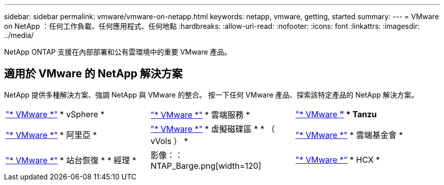 ---
sidebar: sidebar 
permalink: vmware/vmware-on-netapp.html 
keywords: netapp, vmware, getting, started 
summary:  
---
= VMware on NetApp ：任何工作負載、任何應用程式、任何地點
:hardbreaks:
:allow-uri-read: 
:nofooter: 
:icons: font
:linkattrs: 
:imagesdir: ../media/


[role="lead"]
NetApp ONTAP 支援在內部部署和公有雲環境中的重要 VMware 產品。



== 適用於 VMware 的 NetApp 解決方案

NetApp 提供多種解決方案、強調 NetApp 與 VMware 的整合。  按一下任何 VMware 產品、探索該特定產品的 NetApp 解決方案。

[cols="33%, 33%, 33%"]
|===


| link:vmware-glossary.html#vsphere["* VMware *"]
* vSphere * | link:vmware-glossary.html#vmc["* VMware *"]
* 雲端服務 * | link:vmware-glossary.html#tanzu["* VMware *"]
* Tanzu* 


| link:vmware-glossary.html#aria["* VMware *"]
* 阿里亞 * | link:vmware-glossary.html#vvols["* VMware *"]
* 虛擬磁碟區 *
* （ vVols ） * | link:vmware-glossary.html#vcf["* VMware *"]
* 雲端基金會 * 


| link:vmware-glossary.html#srm["* VMware *"]
* 站台恢復 *
* 經理 * | 影像：： NTAP_Barge.png[width=120] | link:vmware-glossary.html#hcx["* VMware *"]
* HCX * 
|===